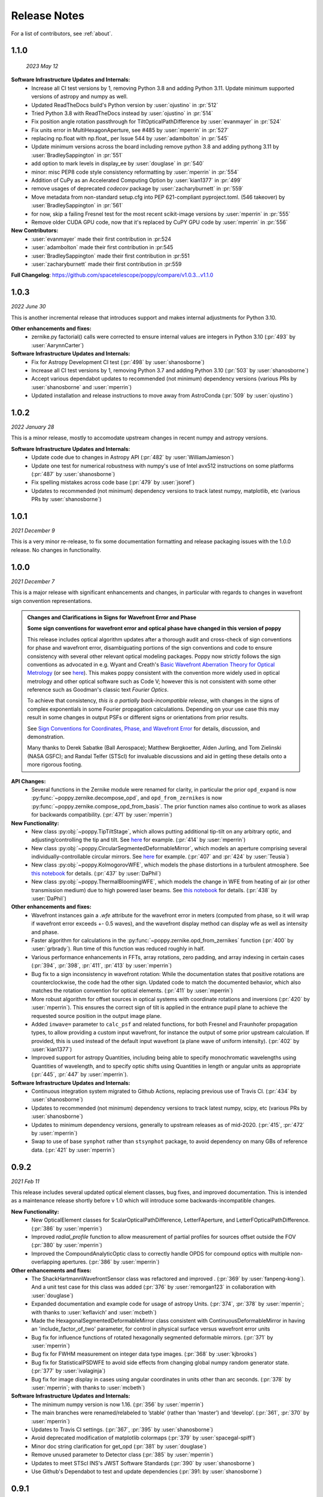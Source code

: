 .. _whatsnew:

Release Notes
===============

For a list of contributors, see :ref:`about`.

1.1.0
-----

.. _rel1.1.0:

 *2023 May 12*

**Software Infrastructure Updates and Internals:**
 * Increase all CI test versions by 1, removing Python 3.8 and adding Python 3.11. Update minimum supported versions of astropy and numpy as well.
 * Updated ReadTheDocs build's Python version by :user:`ojustino` in :pr:`512`
 * Tried Python 3.8 with ReadTheDocs instead by :user:`ojustino` in :pr:`514`
 * Fix position angle rotation passthrough for TiltOpticalPathDifference by :user:`evanmayer` in :pr:`524`
 * Fix units error in MultiHexagonAperture, see #485 by :user:`mperrin` in :pr:`527`
 * replacing np.float with np.float_ per Issue 544 by :user:`adambolton` in :pr:`545`
 * Update minimum versions across the board including remove python 3.8 and adding pythong 3.11 by :user:`BradleySappington` in :pr:`551`
 * add option to mark levels in display_ee by :user:`douglase` in :pr:`540`
 * minor: misc PEP8 code style consistency reformatting  by :user:`mperrin` in :pr:`554`
 * Addition of CuPy as an Accelerated Computing Option by :user:`kian1377` in :pr:`499`
 * remove usages of deprecated `codecov` package by :user:`zacharyburnett` in :pr:`559`
 * Move metadata from non-standard setup.cfg into PEP 621-compliant pyproject.toml. (546 takeover) by :user:`BradleySappington` in :pr:`561`
 * for now, skip a failing Fresnel test for the most recent scikit-image versions by :user:`mperrin` in :pr:`555`
 * Remove older CUDA GPU code, now that it's replaced by CuPY GPU code by :user:`mperrin` in :pr:`556`

**New Contributors:**
 * :user:`evanmayer` made their first contribution in :pr:524
 * :user:`adambolton` made their first contribution in :pr:545
 * :user:`BradleySappington` made their first contribution in :pr:551
 * :user:`zacharyburnett` made their first contribution in :pr:559

**Full Changelog**: https://github.com/spacetelescope/poppy/compare/v1.0.3...v1.1.0


1.0.3
-----

.. _rel1.0.3:

*2022 June 30*

This is another incremental release that introduces support and makes internal adjustments for Python 3.10.

**Other enhancements and fixes:**
 * zernike.py factorial() calls were corrected to ensure internal values are integers in Python 3.10 (:pr:`493` by :user:`AarynnCarter`)

**Software Infrastructure Updates and Internals:**
 * Fix for Astropy Development CI test (:pr:`498` by :user:`shanosborne`)
 * Increase all CI test versions by 1, removing Python 3.7 and adding Python 3.10 (:pr:`503` by :user:`shanosborne`)
 * Accept various dependabot updates to recommended (not minimum) dependency versions (various PRs by :user:`shanosborne` and :user:`mperrin`)
 * Updated installation and release instructions to move away from AstroConda (:pr:`509` by :user:`ojustino`)

1.0.2
-----

.. _rel1.0.2:

*2022 January 28*

This is a minor release, mostly to accomodate upstream changes in recent numpy and astropy versions.

**Software Infrastructure Updates and Internals:**
 * Update code due to changes in Astropy API (:pr:`482` by :user:`WilliamJamieson`)
 * Update one test for numerical robustness with numpy's use of Intel avx512 instructions on some platforms (:pr:`487` by :user:`shanosborne`)
 * Fix spelling mistakes across code base  (:pr:`479` by :user:`jsoref`)
 * Updates to recommended (not minimum) dependency versions to track latest numpy, matplotlib, etc (various PRs by :user:`shanosborne`)

1.0.1
-----

.. _rel1.0.1:

*2021 December 9*

This is a very minor re-release, to fix some documentation formatting and release packaging issues with the 1.0.0 release. No changes in functionality.


1.0.0
-----

.. _rel1.0.0:

*2021 December 7*

This is a major release with significant enhancements and changes, in particular with regards to changes in wavefront sign convention representations.

.. admonition:: Changes and Clarifications in Signs for Wavefront Error and Phase

    **Some sign conventions for wavefront error and optical phase have changed in this version of poppy**

    This release includes optical algorithm updates after a thorough audit and cross-check of sign conventions for phase and wavefront error, disambiguating portions of the
    sign conventions and code to ensure consistency with several other relevant optical modeling packages. Poppy now strictly follows the sign conventions as advocated in e.g.
    Wyant and Creath's `Basic Wavefront Aberration Theory for Optical Metrology <https://ui.adsabs.harvard.edu/abs/1992aooe...11....2W/abstract>`_ (or see `here <https://wp.optics.arizona.edu/jcwyant/wp-content/uploads/sites/13/2016/08/03-BasicAberrations_and_Optical_Testing.pdf>`_). This makes poppy consistent with the convention more widely used in optical metrology and other optical software such as Code V; however this is not consistent with some other reference such as Goodman's classic text *Fourier Optics*.

    To achieve that consistency, *this is a partially back-incompatible release*, with
    changes in the signs of complex exponentials in some Fourier propagation calculations. Depending on your use case this may result in some changes in output PSFs or
    different signs or orientations from prior results.

    See `Sign Conventions for Coordinates, Phase, and Wavefront Error <https://poppy-optics.readthedocs.io/en/latest/sign_conventions_for_coordinates_and_phase.html>`_ for details, discussion, and demonstration.

    Many thanks to Derek
    Sabatke (Ball Aerospace); Matthew Bergkoetter, Alden Jurling, and Tom Zielinski (NASA GSFC); and
    Randal Telfer (STScI) for invaluable discussions and aid in getting these
    details onto a more rigorous footing.


**API Changes:**
  * Several functions in the Zernike module were renamed for clarity, in particular the prior ``opd_expand`` is now :py:func:`~poppy.zernike.decompose_opd`, and ``opd_from_zernikes`` is now :py:func:`~poppy.zernike.compose_opd_from_basis`.
    The prior function names also continue to work as aliases for backwards compatibility.  (:pr:`471` by :user:`mperrin`)

**New Functionality:**
 * New class :py:obj:`~poppy.TipTiltStage`, which allows putting additional tip-tilt on any arbitrary optic, and adjusting/controlling the tip and tilt. See `here <https://poppy-optics.readthedocs.io/en/latest/available_optics.html#Tip-Tilt-Stage>`_ for example. (:pr:`414` by :user:`mperrin`)
 * New class :py:obj:`~poppy.CircularSegmentedDeformableMirror`, which models an aperture comprising several individually-controllable circular mirrors. See `here <https://poppy-optics.readthedocs.io/en/latest/available_optics.html#Circularly-Segmented-Deformable-Mirrors>`_ for example. (:pr:`407` and :pr:`424` by :user:`Teusia`)
 * New class :py:obj:`~poppy.KolmogorovWFE`, which models the phase distortions in a turbulent atmosphere. See `this notebook <https://github.com/spacetelescope/poppy/blob/develop/notebooks/Propagation%20through%20turbulent%20atmosphere.ipynb>`_ for details. (:pr:`437` by :user:`DaPhil`)
 * New class :py:obj:`~poppy.ThermalBloomingWFE`, which models the change in WFE from heating of air (or other transmission medium) due to high powered laser beams. See `this notebook <https://github.com/spacetelescope/poppy/blob/develop/notebooks/Thermal%20Blooming%20Demo.ipynb>`_ for details. (:pr:`438` by :user:`DaPhil`)


**Other enhancements and fixes:**
 * Wavefront instances gain a `.wfe` attribute for the wavefront error in meters (computed from phase, so it will wrap if wavefront error exceeds +- 0.5 waves), and the wavefront display method can display wfe as well as intensity and phase.
 * Faster algorithm for calculations in the :py:func:`~poppy.zernike.opd_from_zernikes` function (:pr:`400` by :user:`grbrady`). Run time of this function was reduced roughly in half.
 * Various performance enhancements in FFTs, array rotations, zero padding, and array indexing in certain cases (:pr:`394`, :pr:`398`, :pr:`411`, :pr:`413` by :user:`mperrin`)
 * Bug fix to a sign inconsistency in wavefront rotation: While the documentation states that positive rotations are counterclockwise, the code had the other sign. Updated code to match the documented behavior, which also matches the rotation convention for optical elements. (:pr:`411` by :user:`mperrin`)
 * More robust algorithm for offset sources in optical systems with coordinate rotations and inversions (:pr:`420` by :user:`mperrin`). This ensures the correct sign of tilt is applied in the entrance pupil plane to achieve the requested source position in the output image plane.
 * Added ``inwave=`` parameter to ``calc_psf`` and related functions, for both Fresnel and Fraunhofer propagation types, to allow providing a custom input wavefront, for instance the output of some prior upstream calculation. If provided, this is used instead of the default input wavefront (a plane wave of uniform intensity). (:pr:`402` by :user:`kian1377`)
 * Improved support for astropy Quantities, including being able to specify monochromatic wavelengths using Quantities of wavelength, and to specify optic shifts using Quantities in length or angular units as appropriate (:pr:`445`, :pr:`447` by :user:`mperrin`).



**Software Infrastructure Updates and Internals:**
 * Continuous integration system migrated to Github Actions, replacing previous use of Travis CI. (:pr:`434` by :user:`shanosborne`)
 * Updates to recommended (not minimum) dependency versions to track latest numpy, scipy, etc (various PRs by :user:`shanosborne`)
 * Updates to minimum dependency versions, generally to upstream releases as of mid-2020. (:pr:`415`, :pr:`472` by :user:`mperrin`)
 * Swap to use of base ``synphot`` rather than ``stsynphot`` package, to avoid dependency on many GBs of reference data. (:pr:`421` by :user:`mperrin`)


0.9.2
-----

.. _rel0.9.2:

*2021 Feb 11*

This release includes several updated optical element classes, bug fixes, and improved documentation. This is intended as a maintenance release shortly before v 1.0 which will introduce some backwards-incompatible changes.

**New Functionality:**
 * New OpticalElement classes for ScalarOpticalPathDifference, LetterFAperture, and LetterFOpticalPathDifference. (:pr:`386` by :user:`mperrin`)
 * Improved `radial_profile` function to allow measurement of partial profiles for sources offset outside the FOV (:pr:`380` by :user:`mperrin`)
 * Improved the CompoundAnalyticOptic class to correctly handle OPDS for compound optics with multiple non-overlapping apertures. (:pr:`386` by :user:`mperrin`)

**Other enhancements and fixes:**
 * The ShackHartmannWavefrontSensor class was refactored and improved . (:pr:`369` by :user:`fanpeng-kong`). And a unit test case for this class was added (:pr:`376` by :user:`remorgan123` in collaboration with :user:`douglase`)
 * Expanded documentation and example code for usage of astropy Units. (:pr:`374`, :pr:`378` by :user:`mperrin`; with thanks to :user:`keflavich’ and  :user:`mcbeth`)
 * Made the HexagonalSegmentedDeformableMirror class consistent with ContinuousDeformableMirror in having an 'include_factor_of_two' parameter, for control in physical surface versus wavefront error units
 * Bug fix for influence functions of rotated hexagonally segmented deformable mirrors. (:pr:`371` by :user:`mperrin`)
 * Bug fix for FWHM measurement on integer data type images. (:pr:`368` by :user:`kjbrooks`)
 * Bug fix for StatisticalPSDWFE to avoid side effects from changing global numpy random generator state. (:pr:`377` by :user:`ivalaginja`)
 * Bug fix for image display in cases using angular coordinates in units other than arc seconds. (:pr:`378` by :user:`mperrin`; with thanks to :user:`mcbeth`)


**Software Infrastructure Updates and Internals:**
 * The minimum numpy version is now 1.16. (:pr:`356` by :user:`mperrin`)
 * The main branches were renamed/relabeled to ’stable’  (rather than ‘master’) and ‘develop’. (:pr:`361`, :pr:`370` by :user:`mperrin`)
 * Updates to Travis CI settings. (:pr:`367`, :pr:`395` by :user:`shanosborne`)
 * Avoid deprecated modification of matplotlib colormaps (:pr:`379` by :user:`spacegal-spiff`)
 * Minor doc string clarification for get_opd (:pr:`381` by :user:`douglase`)
 * Remove unused parameter to Detector class (:pr:`385` by :user:`mperrin`)
 * Updates to meet STScI INS's JWST Software Standards (:pr:`390` by :user:`shanosborne`)
 * Use Github's Dependabot to test and update dependencies (:pr:`391: by :user:`shanosborne`)



0.9.1
-----

.. _rel0.9.1:

*2020 June 22*

This is a minor release primarily for updates in packaging infrastructure, plus a handful of small enhancements related to datacubes, segmented apertures, and new functionality for subsampled optics.

**New Functionality:**
 * Adds new `Subapertures` class for modeling subsampled optics (i.e. optics that have multiple spatially disjoint output beams). Adds `ShackHartmannWavefrontSensor` class to model that type of sensor. See `this notebook <https://github.com/spacetelescope/poppy/blob/develop/notebooks/Shack%20Hartmann%20Wavefront%20Sensor%20Demo.ipynb>`_ for details and example codes. (:pr:`346` thanks to :user:`remorgan01` and :user:`douglase`)

**Other enhancements and fixes:**
 * `calc_datacube` function now allows `nwavelengths>100`, removing a prior limitation of this function. (:pr:`351` by :user:`ojustino`)
 * `radial_profile` function can now be applied to datacubes, with a `slice` keyword to specify which slice of the cube should be examined. (:pr:`352` by :user:`mperrin`)
 * Improved the Zernike basis expansion function for segmented apertures, `opd_expand_segments`, to allow optional masking out of pixels at the segment borders. This can be useful in some circumstances for avoiding edge effects from partially illuminated pixels or interpolation artifacts when evaluating Zernike or hexike coefficients per segment. (:pr:`353` by :user:`mperrin`)
 * Allows `Segmented_PTT_Basis` to pass through keyword arguments to parent class `MultiHexagonAperture`, in particular for selecting/excluding particular segments from the aperture geometry. (:pr:`357` by :user:`kjbrooks`)
 * Fix a log string formatting bug encountered in MFT propagation under certain conditions (:pr:`360` by :user:`mperrin`)

**Software Infrastructure Updates and Internals:**
 * Removed dependency on the deprecated astropy-helpers package framework. (:pr:`349` by :user:`shanosborne`). Fixes :issue:`355`.
 * Switched code coverage CI service to codecov.io. (:pr:`349` by :user:`shanosborne`)
 * The minimum Python version is now 3.6. (:pr:`356` by :user:`mperrin`)

0.9.0
-----

.. _rel0.9.0:

*2019 Nov 25*

**New Functionality:**
 * **Chaining together multiple propagations calculations:** Multiple `OpticalSystem` instances can now be chained together into a `CompoundOpticalSystem`. This includes mixed
   propagations that are partially Fresnel and partially Fraunhofer; Wavefront objects will be cast between types as
   needed. (:pr:`290` by :user:`mperrin`)
 * **Gray pixel subsampling of apertures:** Implemented "gray pixel" sampling for circular apertures and stops, providing more precise models of aperture edges.
   For circular apertures this is done  using a fast analytic geometry implementation adapted from open-source IDL code
   originally by Marc Buie. (:pr:`325` by :user:`mperrin`, using Python code contributed by :user:`astrofitz`).
   For subpixel / gray pixel sampling of other optics in general, a new function `fixed_sampling_optic` takes any
   AnalyticOpticalElement and returns an equivalent ArrayOpticalElement with fixed sampling. This is useful for instance
   for taking a computationally-slow optic such as MultiHexagonAperture and saving a discretized version for future
   faster use. (:pr:`307` by :user:`mperrin`)
 * **Modeling tilted optics:** New feature to model geometric projection (cosine scaling) of inclined optics, by setting an  `inclination_x` or
   `inclination_y` attribute to the tilt angle in degrees. For instance `inclination_x=30` will tilt an optic by 30
   degrees around the X axis, and thus compress its apparent size in the Y axis by cosine(30 deg). Note, this
   transformation only applies the cosine scaling to the optic's appearance, and does *not* introduce wavefront for
   tilt. (:pr:`329` by :user:`mperrin`)

 * **Many improvements to the Continuous Deformable Mirror class**:

    * Enhance model of DM actuator influence functions for more precise subpixel spacing of DM actuators, rather than
      pokes separated by integer pixel spacing. This applies to the 'convolution by influence function' method for
      modeling DMs (:pr:`329` by :user:`mperrin`)
    * Support distinct radii for the active controllable mirror size and the reflective mirror size (:pr:`293` by :user:`mperrin`)
    * ContinuousDeformableMirror now supports `shift_x` and `shift_y` to translate / decenter the DM, consistent with
      other optical element classes. (:pr:`307` by :user:`mperrin`)
    * ContinuousDeformableMirror now also supports `flip_x` and `flip_y` attributes to flip its orientation along one or
      both axes, as well as the new `inclination_x` and `inclination_y` attributes for geometric projection.

 * **Improved models of certain kinds of wavefront error:**

   * New class `StatisticalPSDWFE` that models random wavefront errors described by a power spectral density, as is
     commonly used to specify and measure typical polishing residuals in optics. (:pr:`315` by :user:`ivalaginja`;
     :pr:`317` by :user:`mperrin`)
   * `FITSOpticalElement` can now support wavelength-independent phase maps defined in radians, for instance for modeling
     Pancharatnam-Berry phase as used in certain vector coronagraph masks. (:pr:`306` by :user:`joseph-long`)

 * `add_optic` in Fresnel systems can now insert optics at any index into an optical system, rather than just appending
   at the end (:pr:`298` by :user:`sdwill`)

**Software Infrastructure Updates and Internals:**
 * PR :pr:`290` for CompoundOpticalSystem involved refactoring the Wavefront and FresnelWavefront classes to both be child classes of a new abstract base class BaseWavefront. This change should be transparent for most/all users and requires no changes in calling code.
 * PR :pr:`306` for wavelength-independent phase subsequently required refactoring of the optical element display code to correctly handle all cases. As a result the display code internals were clarified and made more consistent. (:pr:`314` and :pr:`321`  by :user:`mperrin` with contributions from :user:`ivalaginja` and :user:`shanosborne`). Again this change should be transparent for users.
 * Removed deprecated / unused decorator function in WFE classes, making their `get_opd` function API consistent with the rest of poppy. (:pr:`322` by :user:`mperrin`)
 * Accomodate some upstream changes in astropy (:pr:`294` by :user:`shanosborne`, :pr:`330` by :user:`mperrin`)
 * The `poppy.Instrument._get_optical_system` function, which has heretofore been an internal method (private, starting with
   underscore) of the Instrument class, has been promoted to a public part of the API as
   `Instrument.get_optical_system()`.
 * Note, minimum supported versions of some upstream packages such as numpy and matplotlib have been updated.

**Bug Fixes and Misc Improvements:**
 * Correctly assign BUNIT keyword after rescaling OPDs (:issue:`285`, :pr:`286` by :user:`laurenmarietta`).
 * New header keywords in output PSF files for `OPD_FILE` and `OPDSLICE` to more cleanly record the information
   previously stored together in the `PUPILOPD` keyword (:pr:`316` by :user:`mperrin`)
 * Update docs and example notebooks to replace deprecated function names with the current ones (:pr:`288` by :user:`corcoted`).
 * Improvements in resampling wavefronts onto Detector instances, particularly in cases where the wavefront is already at the right plane so no propagation is needed. (Part of :pr:`290` by :user:`mperrin`, then further improved in :pr:`304` by :user:`sdwill`)
 * Allow passthrough of "normalize" keyword to measure_ee and measure_radius_at_ee functions (:pr:`333` by
   :user:`mperrin`; :issue:`332` by :user:`ariedel`)
 * Fix `wavefront.as_fits` complex wavefront output option (:pr:`293` by :user:`mperrin`)
 * Stricter checking for consistent wavefront type and size parameters when summing wavefronts (:pr:`313` and :pr:`326` by :user:`mperrin`)
 * Fix an issue with MultiHexagonAperture in the specific case of 3 rings of hexes (:issue:`303` by :user:`LucasMarquis` and :user:`FredericCassaing`; :pr:`307` by :user:`mperrin`)
 * Fix an issue with BaseWavefront class refactor (:pr:`311` by :user:`douglase` and :user:`jlumbres`)
 * Fix an issue with indexing in HexSegmentedDeformableMirror when missing the center segment (:issue:`318` by :user:`ivalaginja`; :pr:`320` by :user:`mperrin`)
 * Fix title display by OpticalElement.display function (:pr:`299` by :user:`shanosborne`)
 * Fix display issue in SemiAnalyticCoronagraph class (:pr:`324` by :user:`mperrin`).
 * Small improvements in some display labels (:pr:`307` by :user:`mperrin`)

*Note*, the new functionality for gray pixel representation of circular apertures does not work precisely for elliptical
apertures such as from inclined optics. You may see warnings about this in cases when you use `inclination_y` or
`inclination_x` attributes on a circular aperture. This warning is generally benign; the calculation is still more
accurate than it would be without the subpixel sampling, though not perfectly precise. This known issue will likely be
improved upon in a future release.


0.8.0
-----

.. _rel0.8.0:

*2018 December 15*

.. admonition:: Py2.7 support and deprecated function names removed

    As previously announced, support for Python 2 has been removed in this release,
    as have the deprecated non-PEP8-compliant function names.

**New Functionality:**

 * The `zernike` submodule has gained better support for dealing with wavefront error defined over
   segmented apertures. The `Segment_Piston_Basis` and `Segment_PTT_Basis` classes implement basis
   functions for piston-only or piston/tip/tilt motions of arbitrary numbers of hexagonal segments.
   The `opd_expand_segments` function implements a version of the `opd_expand_orthonormal` algorithm
   that has been updated to correctly handle disjoint (non-overlapping support) basis functions defined on
   individual segments. (mperrin)
 * Add new `KnifeEdge` optic class representing a sharp opaque half-plane, and a `CircularPhaseMask` representing a circular region with constant optical path difference. (#273, @mperrin)
 * Fresnel propagation can now automatically resample wavefronts onto the right pixel scales at Detector objects,
   same as Fraunhofer propagation. (#242, #264, @mperrin)
 * The `display_psf` function now can also handle datacubes produced by `calc_datacube` (#265, @mperrin)

**Documentation:**

 * Various documentation improvements and additions, in particular including a new "Available Optics" page showing
   visual examples of all the available optical element classes.

**Bug Fixes and Software Infrastructure Updates:**

 * Removal of Python 2 compatibility code, Python 2 test cases on Travis, and similar (#239, @mperrin)
 * Removal of deprecated non-PEP8 function names (@mperrin)
 * Fix for output PSF formatting to better handle variable numbers of extensions (#219, @shanosborne)
 * Fix for FITSOpticalElement opd_index parameter for selecting slices in datacubes (@mperrin)
 * Fix inconsistent sign of rotations for FITSOpticalElements vs. other optics (#275, @mperrin)
 * Cleaned up the logic for auto-choosing input wavefront array sizes (#274, @mperrin)
 * Updates to Travis doc build setup (#270, @mperrin, robelgeda)
 * Update package organization and documentation theme for consistency with current STScI package template (#267, #268, #278, @robelgeda)
 * More comprehensive unit tests for Fresnel propagation. (#191, #251, #264, @mperrin)
 * Update astropy-helpers to current version, and install bootstrap script too (@mperrin, @jhunkeler)
 * Minor: doc string correction in FresnelWavefront (@sdwill), fix typo in some error messages (#255, @douglase),
   update some deprecated logging function calls (@mperrin).

0.7.0
-----

.. _rel0.7.0:

*2018 May 30*

.. admonition:: Python version support: Future releases will require Python 3.

    Please note, this is the *final* release to support Python 2.7. All
    future releases will require Python 3.5+. See `here <https://python3statement.org>`_ for more information on migrating to Python 3.

.. admonition:: Deprecated function names will go away in next release.

    This is also the *final* release to support the older, deprecated
    function names with mixed case that are not compatible with the Python PEP8
    style guide (e.g. ``calcPSF`` instead of ``calc_psf``, etc). Future versions will
    require the use of the newer syntax.


**Performance Improvements:**

 * Major addition of GPU-accelerated calculations for FFTs and related operations in many
   propagation calculations. GPU support is provided for both CUDA (NVidia GPUs) and OpenCL (AMD
   GPUs); the CUDA implementation currently accelerates a slightly wider range of operations.
   Obtaining optimal performance, and understanding tradeoffs between numpy, FFTW, and CUDA/OpenCL,
   will in general require tests on your particular hardware. As part of this, much of the FFT
   infrastructure has been refactored out of the Wavefront classes and into utility functions in
   `accel_math.py`.  This functionality and the resulting gains in performance are described more in
   Douglas & Perrin, Proc. SPIE 2018.  (`#239 <https://github.com/spacetelescope/poppy/pull/239>`_,
   @douglase), (`#250 <https://github.com/spacetelescope/poppy/pull/250>`_, @mperrin and @douglase).
 * Additional performance improvements to other aspects of calculations using the `numexpr` package.
   Numexpr is now a *highly recommended* optional installation. It may well become a requirement in
   a future release.  (`#239 <https://github.com/spacetelescope/poppy/pull/239>`_, `#245
   <https://github.com/spacetelescope/poppy/pull/245>`_, @douglase)
 * More efficient display of AnalyticOptics, avoiding unnecessary repetition of optics sampling.
   (@mperrin)
 * Single-precision floating point mode added, for cases that do not require the default double
   precision floating point and can benefit from the increased speed. (Experimental / beta; some
   intermediate calculations may still be done in double precision, thus reducing speed gains).

**New Functionality:**

 * New `PhysicalFresnelWavefront` class that uses physical units for the wavefront (e.g.
   volts/meter) and intensity (watts). See `this notebook
   <https://github.com/spacetelescope/poppy/blob/stable/notebooks/Physical%20Units%20Demo.ipynb>`_ for
   examples and further discussion.  (`#248 <https://github.com/spacetelescope/poppy/pull/248>`, @daphil).
 * `calc_psf` gains a new parameter to request returning the complex wavefront (`#234
   <https://github.com/spacetelescope/poppy/pull/234>`_,@douglase).
 * Improved handling of irregular apertures in WFE basis functions (`zernike_basis`, `hexike_basis`,
   etc.) and the `opd_expand`/`opd_expand_nonorthonormal` fitting functions (@mperrin).
 * Added new function `measure_radius_at_ee` which finds the radius at which a PSF achieves some
   given amount of encircled energy; in some sense an inverse to `measure_ee`. (`#244
   <https://github.com/spacetelescope/poppy/pull/244>`_, @shanosborne)
 * Much improved algorithm for `measure_fwhm`: the function now works by fitting a Gaussian rather
   than interpolating between a radial profile on fixed sampling. This yields much better results on
   low-sampled or under-sampled PSFs. (@mperrin)
 * Add `ArrayOpticalElement` class, providing a cleaner interface for creating arbitrary optics at
   runtime by generating numpy ndarrays on the fly and packing them into an ArrayOpticalElement.
   (@mperrin)
 * Added new classes for deformable mirrors, including both `ContinuousDeformableMirror` and
   `HexSegmentedDeformableMirror` (@mperrin).

**Bug Fixes and Software Infrastructure Updates:**

 * The Instrument class methods and related API were updated to PEP8-compliant names. Old names
   remain for back compatibility, but are deprecated and will be removed in the next release.
   Related code cleanup for better PEP8 compliance. (@mperrin)
 * Substantial update to semi-analytic fast coronagraph propagation to make it more flexible about
   optical plane setup. Fixes #169 (`#169 <https://github.com/spacetelescope/poppy/issues/169>`_, @mperrin)
 * Fix for integer vs floating point division when padding array sizes in some circumstances (`#235
   <https://github.com/spacetelescope/poppy/issues/235>`_, @exowanderer, @mperrin)
 * Fix for aperture clipping in `zernike.arbitrary_basis` (`#241
   <https://github.com/spacetelescope/poppy/pull/241>`_, @kvangorkom)
 * Fix / documentation fix for divergence angle in the Fresnel code (`#237
   <https://github.com/spacetelescope/poppy/pull/237>`_, @douglase). Note, the `divergence` function now
   returns the *half angle* rather than the *full angle*.
 * Fix for `markcentroid` and `imagecrop` parameters conflicting in some cases in `display_psf`
   (`#231 <https://github.com/spacetelescope/poppy/pull/231>`_, @mperrin)
 * For FITSOpticalElements with both shift and rotation set, apply the rotation first and then the
   shift for more intuitive UI (@mperrin)
 * Misc minor doc and logging fixes  (@mperrin)
 * Increment minimal required astropy version to 1.3, and minimal required numpy version to 1.10;
   and various related Travis CI setup updates. Also added numexpr test case to Travis. (@mperrin)
 * Improved unit test for Fresnel model of Hubble Space Telescope, to reduce memory usage and avoid
   CI hangs on Travis.
 * Update `astropy-helpers` submodule to current version; necessary for compatibility with recent
   Sphinx releases. (@mperrin)

.. _rel0.6.1:

0.6.1
-----

*2017 August 11*

 * Update ``ah_bootstrap.py`` to avoid an issue where POPPY would not successfully install when pulled in as a dependency by another package (@josephoenix)

.. _rel0.6.0:

0.6.0
-----

*2017 August 10*

 * WavefrontError and subclasses now handle tilts and shifts correctly (`#229 <https://github.com/spacetelescope/poppy/issues/229>`_, @mperrin) Thanks @corcoted for reporting!
 * Fix the ``test_zernikes_rms`` test case to correctly take the absolute value of the RMS error, support ``outside=`` for ``hexike_basis``, enforce which arguments are required for ``zernike()``. (`#223 <https://github.com/spacetelescope/poppy/issues/223>`_, @mperrin) Thanks to @kvangorkom for reporting!
 * Bug fix for stricter Quantity behavior (``UnitTypeError``) in Astropy 2.0 (@mperrin)
 * Added an optional parameter "mergemode" to CompoundAnalyticOptic which provides two ways to combine AnalyticOptics: ``mergemode="and"`` is the previous behavior (and new default), ``mergemode="or"`` adds the transmissions of the optics, correcting for any overlap. (`#227 <https://github.com/spacetelescope/poppy/pull/227>`_, @corcoted)
 * Add HexagonFieldStop optic (useful for making hexagon image masks for JWST WFSC, among other misc tasks.) (@mperrin)
 * Fix behavior where ``zernike.arbitrary_basis`` would sometimes clip apertures (`#222 <https://github.com/spacetelescope/poppy/pull/222>`_, @kvangorkom)
 * Fix ``propagate_direct`` in fresnel wavefront as described in issue `#216 <https://github.com/spacetelescope/poppy/issues/216>_` (`#218 <https://github.com/mperrin/poppy/pull/218>`_, @maciekgroch)
 * ``display_ee()`` was not passing the ``ext=`` argument through to ``radial_profile()``, but now it does. (`#220 <https://github.com/spacetelescope/poppy/pull/220>`_, @josephoenix)
 * Fix displaying planes where ``what='amplitude'`` (`#217 <https://github.com/spacetelescope/poppy/pull/217>`_, @maciekgroch)
 * Fix handling of FITSOpticalElement big-endian arrays to match recent changes in SciPy (@mperrin) Thanks to @douglase for reporting!
 * ``radial_profile`` now handles ``nan`` values in radial standard deviations (`#214 <https://github.com/spacetelescope/poppy/pull/214>`_, @douglase)
 * The FITS header keywords that are meaningful to POPPY are now documented in :doc:`fitsheaders` and a new ``PIXUNIT`` keyword encodes "units of the pixels in the header, typically either *arcsecond* or *meter*" (`#205 <https://github.com/spacetelescope/poppy/pull/205>`_, @douglase)
 * A typo in the handling of the ``markcentroid`` argument to ``display_psf`` is now fixed (so the argument can be set ``True``) (`#211 <https://github.com/spacetelescope/poppy/pull/211>`_, @josephoenix)
 * ``radial_profile`` now accepts an optional ``pa_range=`` argument to specify the [min, max] position angles to be included in the radial profile. (@mperrin)
 * Fixes in POPPY to account for the fact that NumPy 1.12+ raises an ``IndexError`` when non-integers are used to index an array (`#203 <https://github.com/spacetelescope/poppy/pull/203>`_, @kmdouglass)
 * POPPY demonstration notebooks have been refreshed by @douglase to match output of the current code

.. _rel0.5.1:

0.5.1
-----

*2016 October 28*

 * Fix ConfigParser import (see `astropy/package-template#172 <https://github.com/astropy/package-template/pull/172>`_)
 * Fixes to formatting of ``astropy.units.Quantity`` values (`#171 <https://github.com/spacetelescope/poppy/issues/171>`_, `#174 <https://github.com/mperrin/poppy/pull/174>`_, `#179 <https://github.com/mperrin/poppy/pull/174>`_; @josephoenix, @neilzim)
 * Fixes to ``fftw_save_wisdom`` and ``fftw_load_wisdom`` (`#177 <https://github.com/spacetelescope/poppy/issues/177>`_, `#178 <https://github.com/mperrin/poppy/pull/178>`_; @mmechtley)
 * Add ``calc_datacube`` method to ``poppy.Instrument`` (`#182 <https://github.com/spacetelescope/poppy/issues/182>`_; @mperrin)
 * Test for Apple Accelerate more narrowly (`#176 <https://github.com/spacetelescope/poppy/issues/176>`_; @mperrin)
 * ``Wavefront.display()`` correctly handles ``vmin`` and ``vmax`` args (`#183 <https://github.com/spacetelescope/poppy/pull/183>`_; @neilzim)
 * Changes to Travis-CI configuration (`#197 <https://github.com/spacetelescope/poppy/pull/197>`_; @etollerud)
 * Warn on requested field-of-view too large for pupil sampling (`#180 <https://github.com/spacetelescope/poppy/issues/180>`_; reported by @mmechtley, addressed by @mperrin)
 * Bugfix for ``add_detector`` in ``FresnelOpticalSystem`` (`#193 <https://github.com/spacetelescope/poppy/pull/193>`_; @maciekgroch)
 * Fixes to unit handling and short-distance propagation in ``FresnelOpticalSystem`` (`#194 <https://github.com/spacetelescope/poppy/issues/194>`_; @maciekgroch, @douglase, @mperrin)
 * PEP8 renaming for ``poppy.fresnel`` for consistency with the rest of POPPY: ``propagateTo`` becomes ``propagate_to``, ``addPupil`` and ``addImage`` become ``add_pupil`` and ``add_image``, ``inputWavefront`` becomes ``input_wavefront``, ``calcPSF`` becomes ``calc_psf`` (@mperrin)
 * Fix ``display_psf(..., markcentroid=True)`` (`#175 <https://github.com/spacetelescope/poppy/issues/175>`_, @josephoenix)

.. _rel0.5.0:

0.5.0
-----

*2016 June 10*

Several moderately large enhancements, involving lots of under-the-hood updates to the code. (*While we have tested this code extensively, it is possible that there may be
some lingering bugs. As always, please let us know of any issues encountered via `the github issues page
<https://github.com/spacetelescope/poppy/issues/>`_.*)

 * Increased use of ``astropy.units`` to put physical units on quantities, in
   particular wavelengths, pixel scales, etc. Instead of wavelengths always being
   implicitly in meters, you can now explicitly say e.g. ``wavelength=1*u.micron``,
   ``wavelength=500*u.nm``, etc. You can also generally use Quantities for
   arguments to OpticalElement classes, e.g. ``radius=2*u.cm``. This is *optional*; the
   API still accepts bare floating-point numbers which are treated as implicitly in meters.
   (`#145 <https://github.com/spacetelescope/poppy/issues/145>`_, `#165 <https://github.com/mperrin/poppy/pull/165>`_; @mperrin, douglase)
 * The ``getPhasor`` function for all OpticalElements has been refactored to split it into 3
   functions: ``get_transmission`` (for electric field amplitude transmission), ``get_opd``
   (for the optical path difference affecting the phase), and ``get_phasor`` (which combines transmission
   and OPD into the complex phasor). This division simplifies and makes more flexible the subclassing
   of optics, since in many cases (such as aperture stops) one only cares about setting either the
   transmission or the OPD.  Again, there are back compatibility hooks to allow existing code calling
   the deprecated ``getPhasor`` function to continue working.
   (`#162 <https://github.com/spacetelescope/poppy/pull/162>`_; @mperrin, josephoenix)
 * Improved capabilities for handling complex coordinate systems:

     * Added new `CoordinateInversion` class to represent a change in orientation of axes, for instance the
       flipping "upside down" of a pupil image after passage through an intermediate image plane.
     * ``OpticalSystem.input_wavefront()`` became smart enough to check for ``CoordinateInversion`` and ``Rotation`` planes,
       and, if the user has requested a source offset,  adjust the input tilts such that the source will move as requested in
       the final focal plane regardless of intervening coordinate transformations.
     * ``FITSOpticalElement`` gets new options ``flip_x`` and ``flip_y`` to flip orientations of the
       file data.

 * Update many function names for `PEP8 style guide compliance <https://www.python.org/dev/peps/pep-0008/>`_.
   For instance `calc_psf` replaces `calcPSF`.  This was done with back compatible aliases to ensure
   that existing code continues to run with no changes required at this time, but *at some
   future point* (but not soon!) the older names will go away, so users are encouraged to migrate to the new names.
   (@mperrin, josephoenix)

And some smaller enhancements and fixes:

 * New functions for synthesis of OPDs from Zernike coefficients, iterative Zernike expansion on obscured
   apertures for which Zernikes aren't orthonormal, 2x faster optimized computation of Zernike basis sets,
   and computation of hexike basis sets using the alternate ordering of hexikes used by the JWST Wavefront Analysis System
   software.
   (@mperrin)
 * New function for orthonormal Zernike-like basis on arbitrary aperture
   (`#166 <https://github.com/spacetelescope/poppy/issues/166>`_; Arthur Vigan)
 * Flip the sign of defocus applied via the ``ThinLens`` class, such that
   positive defocus means a converging lens and negative defocus means
   diverging. (`#164 <https://github.com/spacetelescope/poppy/issues/164>`_; @mperrin)
 * New ``wavefront_display_hint`` optional attribute on OpticalElements in an OpticalSystem allows customization of
   whether phase or intensity is displayed for wavefronts at that plane. Applies to ``calc_psf`` calls
   with ``display_intermediates=True``. (@mperrin)
 * When displaying wavefront phases, mask out and don't show the phase for any region with intensity less than
   1/100th of the mean intensity of the wavefront. This is to make the display less visually cluttered with near-meaningless
   noise, especially in cases where a Rotation has sprayed numerical interpolation noise outside
   of the true beam. The underlying Wavefront values aren't affected at all, this just pre-filters a copy of
   the phase before sending it to matplotlib.imshow. (@mperrin)
 * remove deprecated parameters in some function calls
   (`#148 <https://github.com/spacetelescope/poppy/issues/148>`_; @mperrin)

.. _rel0.4.1:

0.4.1
-----

2016 Apr 4:

Mostly minor bug fixes:

 * Fix inconsistency between older deprecated ``angle`` parameter to some optic classes versus new ``rotation`` parameter for any AnalyticOpticalElement  (`#140 <https://github.com/spacetelescope/poppy/issues/140>`_; @kvangorkom, @josephoenix, @mperrin)
 * Update to newer API for ``psutil``  (`#139 <https://github.com/spacetelescope/poppy/issues/139>`_; Anand Sivaramakrishnan, @mperrin)
 * "measure_strehl" function moved to ``webbpsf`` instead of ``poppy``.  (`#138 <https://github.com/spacetelescope/poppy/issues/138>`_; Kathryn St.Laurent, @josephoenix, @mperrin)
 * Add special case to handle zero radius pixel in circular BandLimitedOcculter.  (`#137 <https://github.com/spacetelescope/poppy/issues/137>`_; @kvangorkom, @mperrin)
 * The output FITS header of an `AnalyticOpticalElement`'s `toFITS()` function is now compatible with the input expected by `FITSOpticalElement`.
 * Better saving and reloading of FFTW wisdom.
 * Misc minor code cleanup and PEP8 compliance. (`#149 <https://github.com/spacetelescope/poppy/issues/149>`_; @mperrin)

And a few more significant enhancements:

 * Added `MatrixFTCoronagraph` subclass for fast optimized propagation of coronagraphs with finite fields of view. This is a
   related variant of the approach used in the `SemiAnalyticCoronagraph` class, suited for
   coronagraphs with a focal plane field mask limiting their field of view, for instance those
   under development for NASA's WFIRST mission. ( `#128 <https://github.com/spacetelescope/poppy/pull/128>`_; `#147 <https://github.com/mperrin/poppy/pull/147>`_; @neilzim)
 * The `OpticalSystem` class now has `npix` and `pupil_diameter` parameters, consistent with the `FresnelOpticalSystem`.  (`#141 <https://github.com/spacetelescope/poppy/issues/141>`_; @mperrin)
 * Added `SineWaveWFE` class to represent a periodic phase ripple.

.. _rel0.4.0:

0.4.0
-----

2015 November 20

 * **Major enhancement: the addition of Fresnel propagation** (
   `#95 <https://github.com/spacetelescope/poppy/issue/95>`_,
   `#100 <https://github.com/spacetelescope/poppy/pull/100>`_,
   `#103 <https://github.com/spacetelescope/poppy/issue/103>`_,
   `#106 <https://github.com/spacetelescope/poppy/issue/106>`_,
   `#107 <https://github.com/spacetelescope/poppy/pull/107>`_,
   `#108 <https://github.com/spacetelescope/poppy/pull/108>`_,
   `#113 <https://github.com/spacetelescope/poppy/pull/113>`_,
   `#114 <https://github.com/spacetelescope/poppy/issue/114>`_,
   `#115 <https://github.com/spacetelescope/poppy/pull/115>`_,
   `#100 <https://github.com/spacetelescope/poppy/pull/100>`_,
   `#100 <https://github.com/spacetelescope/poppy/pull/100>`_; @douglase, @mperrin, @josephoenix) *Many thanks to @douglase for the initiative and code contributions that made this happen.*
 * Improvements to Zernike aberration models (
   `#99 <https://github.com/spacetelescope/poppy/pull/99>`_,
   `#110 <https://github.com/spacetelescope/poppy/pull/110>`_,
   `#121 <https://github.com/spacetelescope/poppy/pull/121>`_,
   `#125 <https://github.com/spacetelescope/poppy/pull/125>`_; @josephoenix)
 * Consistent framework for applying arbitrary shifts and rotations to any AnalyticOpticalElement
   (`#7 <https://github.com/spacetelescope/poppy/pull/7>`_, @mperrin)
 * When reading FITS files, OPD units are now selected based on BUNIT
   header keyword instead of always being "microns" by default,
   allowing the units of files to be set properly based on the FITS header.
 * Added infrastructure for including field-dependent aberrations at an optical
   plane after the entrance pupil (
   `#105 <https://github.com/spacetelescope/poppy/pull/105>`_, @josephoenix)
 * Improved loading and saving of FFTW wisdom (
   `#116 <https://github.com/spacetelescope/poppy/issue/116>`_,
   `#120 <https://github.com/spacetelescope/poppy/issue/120>`_,
   `#122 <https://github.com/spacetelescope/poppy/issue/122>`_,
   @josephoenix)
 * Allow configurable colormaps and make image origin position consistent
   (`#117 <https://github.com/spacetelescope/poppy/pull/117>`_, @josephoenix)
 * Wavefront.tilt calls are now recorded in FITS header HISTORY lines
   (`#123 <https://github.com/spacetelescope/poppy/pull/123>`_; @josephoenix)
 * Various improvements to unit tests and test infrastructure
   (`#111 <https://github.com/spacetelescope/poppy/pull/111>`_,
   `#124 <https://github.com/spacetelescope/poppy/pull/124>`_,
   `#126 <https://github.com/spacetelescope/poppy/pull/126>`_,
   `#127 <https://github.com/spacetelescope/poppy/pull/127>`_; @josephoenix, @mperrin)

.. _rel0.3.5:

0.3.5
-----

2015 June 19

 * Now compatible with Python 3.4 in addition to 2.7!  (`#83 <https://github.com/spacetelescope/poppy/pull/82>`_, @josephoenix)
 * Updated version numbers for dependencies (@josephoenix)
 * Update to most recent astropy package template (@josephoenix)
 * :py:obj:`~poppy.optics.AsymmetricSecondaryObscuration` enhanced to allow secondary mirror supports offset from the center of the optical system. (@mperrin)
 * New optic :py:obj:`~poppy.optics.AnnularFieldStop` that defines a circular field stop with an (optional) opaque circular center region (@mperrin)
 * display() functions now return Matplotlib.Axes instances to the calling functions.
 * :py:obj:`~poppy.optics.FITSOpticalElement` will now determine if you are initializing a pupil plane optic or image plane optic based on the presence of a ``PUPLSCAL`` or ``PIXSCALE`` header keyword in the supplied transmission or OPD files (with the transmission file header taking precedence). (`#97 <https://github.com/spacetelescope/poppy/pull/97>`_, @josephoenix)
 * The :py:func:`poppy.zernike.zernike` function now actually returns a NumPy masked array when called with ``mask_array=True``
 * poppy.optics.ZernikeAberration and poppy.optics.ParameterizedAberration have been moved to poppy.wfe and renamed :py:obj:`~poppy.wfe.ZernikeWFE` and :py:obj:`~poppy.wfe.ParameterizedWFE`. Also, ZernikeWFE now takes an iterable of Zernike coefficients instead of (n, m, k) tuples.
 * Various small documentation updates
 * Bug fixes for:

   * redundant colorbar display (`#82 <https://github.com/spacetelescope/poppy/pull/82>`_)
   * Unnecessary DeprecationWarnings in :py:func:`poppy.utils.imshow_with_mouseover` (`#53 <https://github.com/spacetelescope/poppy/issues/53>`_)
   * Error in saving intermediate planes during calculation (`#81 <https://github.com/spacetelescope/poppy/issues/81>`_)
   * Multiprocessing causes Python to hang if used with Apple Accelerate (`#23 <https://github.com/spacetelescope/poppy/issues/23>`_, n.b. the fix depends on Python 3.4)
   * Copy in-memory FITS HDULists that are passed in to FITSOpticalElement so that in-place modifications don't affect the caller's copy of the data (`#89 <https://github.com/spacetelescope/poppy/issues/89>`_)
   * Error in the :py:func:`poppy.utils.measure_EE` function produced values for the edges of the radial bins that were too large, biasing EE values and leading to weird interpolation behavior near r = 0. (`#96 <https://github.com/spacetelescope/poppy/pull/96>`_)

.. _rel0.3.4:

0.3.4
-----

2015 February 17

 * Continued improvement in unit testing (@mperrin, @josephoenix)
 * Continued improvement in documentation (@josephoenix, @mperrin)
 * Functions such as addImage, addPupil now also return a reference to the added optic, for convenience (@josephoenix)
 * Multiprocessing code and semi-analytic coronagraph method can now return intermediate wavefront planes (@josephoenix)
 * Display methods for radial profile and encircled energy gain a normalization keyword (@douglase)
 * matrixDFT: refactor into unified function for all centering types (@josephoenix)
 * matrixDFT bug fix for axes parity flip versus FFT transforms (Anand Sivaramakrishnan, @josephoenix, @mperrin)
 * Bug fix: Instrument class can now pass through dict or tuple sources to OpticalSystem calc_psf (@mperrin)
 * Bug fix: InverseTransmission class shape property works now. (@mperrin)
 * Refactor instrument validateConfig method and calling path (@josephoenix)
 * Code cleanup and rebalancing where lines had been blurred between poppy and webbpsf (@josephoenix, @mperrin)
 * Misc packaging infrastructure improvements (@embray)
 * Updated to Astropy package helpers 0.4.4
 * Set up integration with Travis CI for continuous testing. See https://travis-ci.org/mperrin/poppy


.. _rel0.3.3:

0.3.3
-----

2014 Nov

:ref:`Bigger team!<about_team>`. This release log now includes github usernames of contributors:

 * New classes for wavefront aberrations parameterized by Zernike polynomials (@josephoenix, @mperrin)
 * ThinLens class now reworked to require explicitly setting an outer radius over which the wavefront is normalized. *Note this is an API change for this class, and will require minor changes in code using this class*. ThinLens is now a subclass of CircularAperture.
 * Implement resizing of phasors to allow use of FITSOpticalElements with Wavefronts that have different spatial sampling. (@douglase)
 * Installation improvements and streamlining (@josephoenix, @cslocum)
 * Code cleanup and formatting (@josephoenix)
 * Improvements in unit testing (@mperrin, @josephoenix, @douglase)
 * Added normalize='exit_pupil' option; added documentation for normalization options. (@mperrin)
 * Bug fix for "FQPM on an obscured aperture" example. Thanks to Github user qisaiman for the bug report. (@mperrin)
 * Bug fix to compound optic display (@mperrin)
 * Documentation improvements (team)

.. _rel0.3.2:

0.3.2
-----

Released 2014 Sept 8

 * Bug fix: Correct pupil orientation for inverse transformed pupils using PyFFTW so that it is consistent with the result using numpy FFT.

.. _rel0.3.1:

0.3.1
-----

Released August 14 2014

 * Astropy compatibility updated to 0.4.
        * Configuration system reworked to accomodate the astropy.configuration transition.
        * Package infrastructure updated to most recent `astropy package-template <https://github.com/astropy/package-template/>`_.
 * Several OpticalElements got renamed, for instance ``IdealCircularOcculter`` became just ``CircularOcculter``. (*All* the optics in ``poppy`` are
   fairly idealized and it seemed inconsistent to signpost that for only some of them. The explicit 'Ideal' nametag is kept only for the FQPM to emphasize that one
   in particular uses a very simplified prescription and neglects refractive index variation vs wavelength.)
 * Substantially improved unit test system.
 * Some new utility functions added in poppy.misc for calculating analytic PSFs such as Airy functions for comparison (and use in the test system).
 * Internal code reorganization, mostly which should not affect end users directly.
 * Packaging improvements and installation process streamlining, courtesy of Christine Slocum and Erik Bray
 * Documentation improvements, in particular adding an IPython notebook tutorial.

.. _rel0.3.0:

0.3.0
-----

Released April 7, 2014

 * Dependencies updated to use astropy.
 * Added documentation and examples for POPPY, separate from the WebbPSF documentation.
 * Improved configuration settings system, using astropy.config framework.

   * The astropy.config framework itself is in flux from astropy 0.3 to 0.4; some of the related functionality
     in poppy may need to change in the future.

 * Added support for rectangular subarray calculations. You can invoke these by setting fov_pixels or fov_arcsec with a 2-element iterable::

    >> nc = webbpsf.NIRCam()
    >> nc.calc_psf('F212N', fov_arcsec=[3,6])
    >> nc.calc_psf('F187N', fov_pixels=(300,100) )

   Those two elements give the desired field size as (Y,X) following the usual Python axis order convention.
 * Added support for pyFFTW in addition to PyFFTW3.
 * pyFFTW will auto save wisdom to disk for more rapid execution on subsequent invocations
 * InverseTransmission of an AnalyticElement is now allowed inside a CompoundAnalyticOptic
 * Added SecondaryObscuration optic to conveniently model an opaque secondary mirror and adjustable support spiders.
 * Added RectangleAperture. Added rotation keywords for RectangleAperture and SquareAperture.
 * Added AnalyticOpticalElement.sample() function to sample analytic functions onto a user defined grid. Refactored
   the display() and toFITS() functions. Improved functionality of display for CompoundAnalyticOptics.

.. _rel0.2.8:

0.2.8
-----

 * First release as a standalone package (previously was integrated as part of webbpsf). See the release notes for WebbPSF for prior versions.
 * switched package building to use `setuptools` instead of `distutils`/`stsci_distutils_hack`
 * new `Instrument` class in poppy provides much of the functionality previously in JWInstrument, to make it
   easier to model generic non-JWST instruments using this code.
